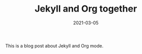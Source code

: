 #+TITLE: Jekyll and Org together
#+LAYOUT: posts
#+TAGS: jekyll org-mode
#+date: 2021-03-05 

This is a blog post about Jekyll and Org mode.
